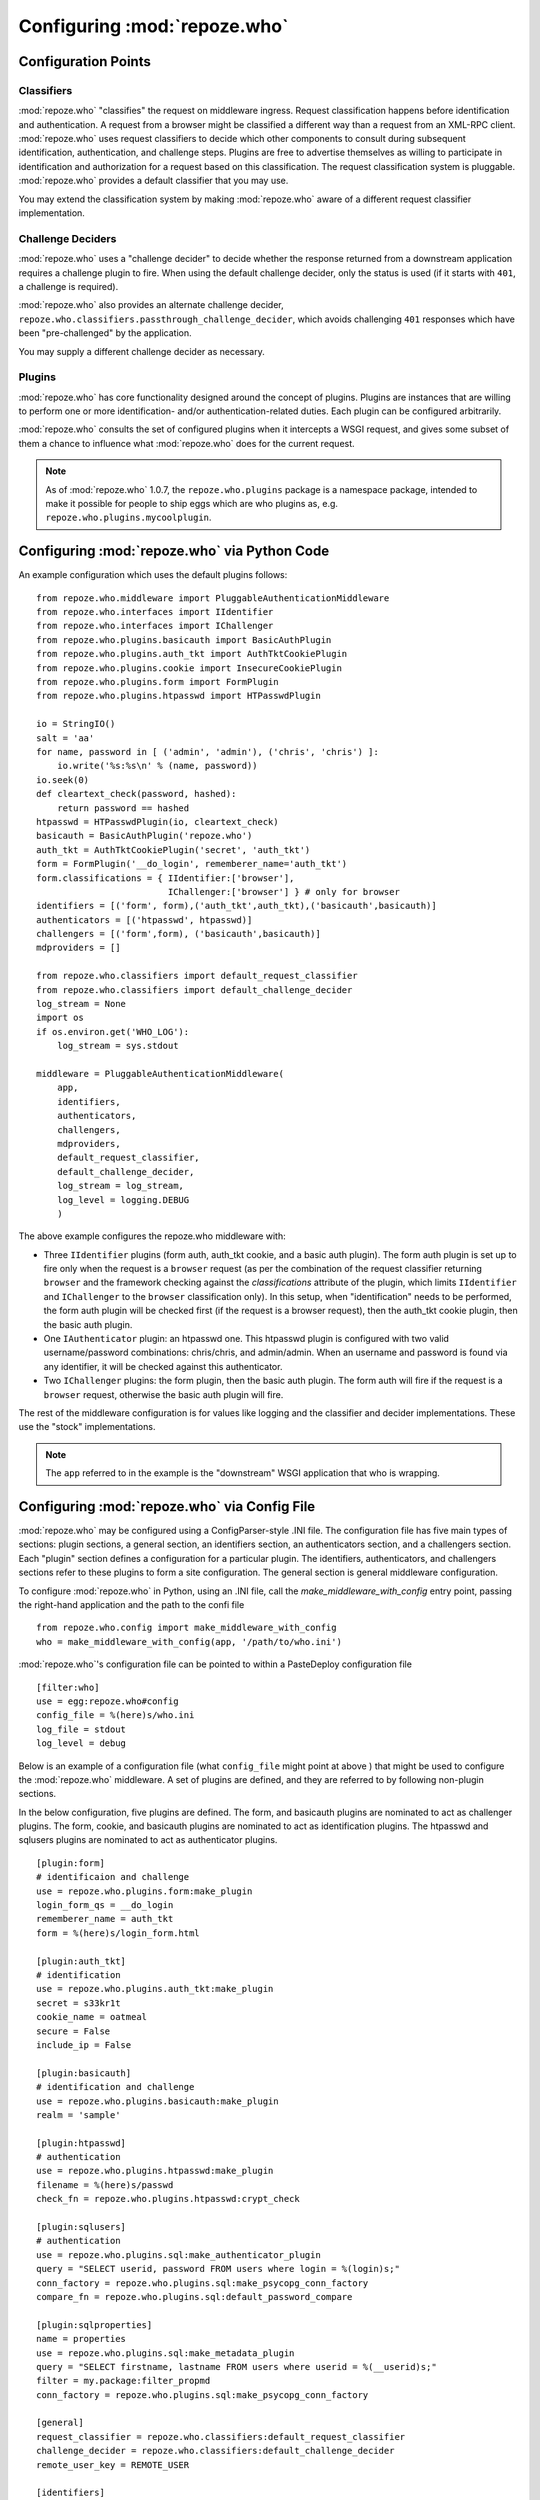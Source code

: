 .. _configuration_points:

Configuring :mod:`repoze.who`
=============================

Configuration Points
--------------------

Classifiers
+++++++++++

:mod:`repoze.who` "classifies" the request on middleware ingress.
Request classification happens before identification and
authentication.  A request from a browser might be classified a
different way than a request from an XML-RPC client.
:mod:`repoze.who` uses request classifiers to decide which other
components to consult during subsequent identification,
authentication, and challenge steps.  Plugins are free to advertise
themselves as willing to participate in identification and
authorization for a request based on this classification.  The request
classification system is pluggable.  :mod:`repoze.who` provides a
default classifier that you may use.

You may extend the classification system by making :mod:`repoze.who` aware
of a different request classifier implementation.

Challenge Deciders
++++++++++++++++++

:mod:`repoze.who` uses a "challenge decider" to decide whether the
response returned from a downstream application requires a challenge
plugin to fire.  When using the default challenge decider, only the
status is used (if it starts with ``401``, a challenge is required).

:mod:`repoze.who` also provides an alternate challenge decider,
``repoze.who.classifiers.passthrough_challenge_decider``, which avoids
challenging ``401`` responses which have been "pre-challenged" by the
application.

You may supply a different challenge decider as necessary.

Plugins
+++++++

:mod:`repoze.who` has core functionality designed around the concept
of plugins.  Plugins are instances that are willing to perform one or
more identification- and/or authentication-related duties.  Each
plugin can be configured arbitrarily.

:mod:`repoze.who` consults the set of configured plugins when it
intercepts a WSGI request, and gives some subset of them a chance to
influence what :mod:`repoze.who` does for the current request.

.. note:: As of :mod:`repoze.who` 1.0.7, the ``repoze.who.plugins``
   package is a namespace package, intended to make it possible for
   people to ship eggs which are who plugins as,
   e.g. ``repoze.who.plugins.mycoolplugin``.


.. _imperative_configuration:

Configuring :mod:`repoze.who` via Python Code
---------------------------------------------

.. module:: repoze.who.middleware

.. class:: PluggableAuthenticationMiddleware(app, identifiers, challengers, autheticators, mdproviders, classifier, challenge_decider [, log_stream=None [, log_level=logging.INFO[, remote_user_key='REMOTE_USER']]])

  The primary method of configuring the :mod:`repoze.who` middleware is
  to use straight Python code, meant to be consumed by frameworks
  which construct and compose middleware pipelines without using a
  configuration file.

  In the middleware constructor: *app* is the "next" application in
  the WSGI pipeline. *identifiers* is a sequence of ``IIdentifier``
  plugins, *challengers* is a sequence of ``IChallenger`` plugins,
  *mdproviders* is a sequence of ``IMetadataProvider`` plugins.  Any
  of these can be specified as the empty sequence.  *classifier* is a
  request classifier callable, *challenge_decider* is a challenge
  decision callable.  *log_stream* is a stream object (an object with
  a ``write`` method) *or* a ``logging.Logger`` object, *log_level* is
  a numeric value that maps to the ``logging`` module's notion of log
  levels, *remote_user_key* is the key in which the ``REMOTE_USER``
  (userid) value should be placed in the WSGI environment for
  consumption by downstream applications.

An example configuration which uses the default plugins follows::

    from repoze.who.middleware import PluggableAuthenticationMiddleware
    from repoze.who.interfaces import IIdentifier
    from repoze.who.interfaces import IChallenger
    from repoze.who.plugins.basicauth import BasicAuthPlugin
    from repoze.who.plugins.auth_tkt import AuthTktCookiePlugin
    from repoze.who.plugins.cookie import InsecureCookiePlugin
    from repoze.who.plugins.form import FormPlugin
    from repoze.who.plugins.htpasswd import HTPasswdPlugin

    io = StringIO()
    salt = 'aa'
    for name, password in [ ('admin', 'admin'), ('chris', 'chris') ]:
        io.write('%s:%s\n' % (name, password))
    io.seek(0)
    def cleartext_check(password, hashed):
        return password == hashed
    htpasswd = HTPasswdPlugin(io, cleartext_check)
    basicauth = BasicAuthPlugin('repoze.who')
    auth_tkt = AuthTktCookiePlugin('secret', 'auth_tkt')
    form = FormPlugin('__do_login', rememberer_name='auth_tkt')
    form.classifications = { IIdentifier:['browser'],
                             IChallenger:['browser'] } # only for browser
    identifiers = [('form', form),('auth_tkt',auth_tkt),('basicauth',basicauth)]
    authenticators = [('htpasswd', htpasswd)]
    challengers = [('form',form), ('basicauth',basicauth)]
    mdproviders = []

    from repoze.who.classifiers import default_request_classifier
    from repoze.who.classifiers import default_challenge_decider
    log_stream = None
    import os
    if os.environ.get('WHO_LOG'):
        log_stream = sys.stdout

    middleware = PluggableAuthenticationMiddleware(
        app,
        identifiers,
        authenticators,
        challengers,
        mdproviders,
        default_request_classifier,
        default_challenge_decider,
        log_stream = log_stream,
        log_level = logging.DEBUG
        )

The above example configures the repoze.who middleware with:

- Three ``IIdentifier`` plugins (form auth, auth_tkt cookie, and a
  basic auth plugin).  The form auth plugin is set up to fire only
  when the request is a ``browser`` request (as per the combination of
  the request classifier returning ``browser`` and the framework
  checking against the *classifications* attribute of the plugin,
  which limits ``IIdentifier`` and ``IChallenger`` to the ``browser``
  classification only).  In this setup, when "identification" needs to
  be performed, the form auth plugin will be checked first (if the
  request is a browser request), then the auth_tkt cookie plugin, then
  the basic auth plugin.

- One ``IAuthenticator`` plugin: an htpasswd one.  This htpasswd
  plugin is configured with two valid username/password combinations:
  chris/chris, and admin/admin.  When an username and password is
  found via any identifier, it will be checked against this
  authenticator.

- Two ``IChallenger`` plugins: the form plugin, then the basic auth
  plugin.  The form auth will fire if the request is a ``browser``
  request, otherwise the basic auth plugin will fire.

The rest of the middleware configuration is for values like logging
and the classifier and decider implementations.  These use the "stock"
implementations.

.. note:: The ``app`` referred to in the example is the "downstream"
   WSGI application that who is wrapping.


.. _declarative_configuration:

Configuring :mod:`repoze.who` via Config File
---------------------------------------------

:mod:`repoze.who` may be configured using a ConfigParser-style .INI
file.  The configuration file has five main types of sections: plugin
sections, a general section, an identifiers section, an authenticators
section, and a challengers section.  Each "plugin" section defines a
configuration for a particular plugin.  The identifiers,
authenticators, and challengers sections refer to these plugins to
form a site configuration.  The general section is general middleware
configuration.

To configure :mod:`repoze.who` in Python, using an .INI file, call
the `make_middleware_with_config` entry point, passing the right-hand
application and the path to the confi file ::

    from repoze.who.config import make_middleware_with_config
    who = make_middleware_with_config(app, '/path/to/who.ini')

:mod:`repoze.who`'s configuration file can be pointed to within a PasteDeploy
configuration file ::

    [filter:who]
    use = egg:repoze.who#config
    config_file = %(here)s/who.ini
    log_file = stdout
    log_level = debug

Below is an example of a configuration file (what ``config_file``
might point at above ) that might be used to configure the
:mod:`repoze.who` middleware.  A set of plugins are defined, and they
are referred to by following non-plugin sections.

In the below configuration, five plugins are defined.  The form, and
basicauth plugins are nominated to act as challenger plugins.  The
form, cookie, and basicauth plugins are nominated to act as
identification plugins.  The htpasswd and sqlusers plugins are
nominated to act as authenticator plugins. ::

    [plugin:form]
    # identificaion and challenge
    use = repoze.who.plugins.form:make_plugin
    login_form_qs = __do_login
    rememberer_name = auth_tkt
    form = %(here)s/login_form.html

    [plugin:auth_tkt]
    # identification
    use = repoze.who.plugins.auth_tkt:make_plugin
    secret = s33kr1t
    cookie_name = oatmeal
    secure = False
    include_ip = False

    [plugin:basicauth]
    # identification and challenge
    use = repoze.who.plugins.basicauth:make_plugin
    realm = 'sample'

    [plugin:htpasswd]
    # authentication
    use = repoze.who.plugins.htpasswd:make_plugin
    filename = %(here)s/passwd
    check_fn = repoze.who.plugins.htpasswd:crypt_check

    [plugin:sqlusers]
    # authentication
    use = repoze.who.plugins.sql:make_authenticator_plugin
    query = "SELECT userid, password FROM users where login = %(login)s;"
    conn_factory = repoze.who.plugins.sql:make_psycopg_conn_factory
    compare_fn = repoze.who.plugins.sql:default_password_compare

    [plugin:sqlproperties]
    name = properties
    use = repoze.who.plugins.sql:make_metadata_plugin
    query = "SELECT firstname, lastname FROM users where userid = %(__userid)s;"
    filter = my.package:filter_propmd
    conn_factory = repoze.who.plugins.sql:make_psycopg_conn_factory

    [general]
    request_classifier = repoze.who.classifiers:default_request_classifier
    challenge_decider = repoze.who.classifiers:default_challenge_decider
    remote_user_key = REMOTE_USER

    [identifiers]
    # plugin_name;classifier_name:.. or just plugin_name (good for any)
    plugins =
          form;browser
          auth_tkt
          basicauth

    [authenticators]
    # plugin_name;classifier_name.. or just plugin_name (good for any)
    plugins =
          htpasswd
          sqlusers

    [challengers]
    # plugin_name;classifier_name:.. or just plugin_name (good for any)
    plugins =
          form;browser
          basicauth

    [mdproviders]
    plugins =
          sqlproperties

The basicauth section configures a plugin that does identification and
challenge for basic auth credentials.  The form section configures a
plugin that does identification and challenge (its implementation
defers to the cookie plugin for identification "forget" and "remember"
duties, thus the "identifier_impl_name" key; this is looked up at
runtime).  The auth_tkt section configures a plugin that does
identification for cookie auth credentials.  The htpasswd plugin
obtains its user info from a file.  The sqlusers plugin obtains its
user info from a Postgres database.

The identifiers section provides an ordered list of plugins that are
willing to provide identification capability.  These will be consulted
in the defined order.  The tokens on each line of the ``plugins=`` key
are in the form "plugin_name:requestclassifier_name:..."  (or just
"plugin_name" if the plugin can be consulted regardless of the
classification of the request).  The configuration above indicates
that the system will look for credentials using the form plugin (if
the request is classified as a browser request), then the cookie
identifier (unconditionally), then the basic auth plugin
(unconditionally).

The authenticators section provides an ordered list of plugins that
provide authenticator capability.  These will be consulted in the
defined order, so the system will look for users in the file, then in
the sql database when attempting to validate credentials.  No
classification prefixes are given to restrict which of the two plugins
are used, so both plugins are consulted regardless of the
classification of the request.  Each authenticator is called with each
set of identities found by the identifier plugins.  The first identity
that can be authenticated is used to set ``REMOTE_USER``.

The mdproviders section provides an ordered list of plugins that
provide metadata provider capability.  These will be consulted in the
defined order.  Each will have a chance (on ingress) to provide add
metadata to the authenticated identity.  Our example mdproviders
section shows one plugin configured: "sqlproperties".  The
sqlproperties plugin will add information related to user properties
(e.g. first name and last name) to the identity dictionary.

The challengers section provides an ordered list of plugins that
provide challenger capability.  These will be consulted in the defined
order, so the system will consult the cookie auth plugin first, then
the basic auth plugin.  Each will have a chance to initiate a
challenge.  The above configuration indicates that the form challenger
will fire if it's a browser request, and the basic auth challenger
will fire if it's not (fallback).
